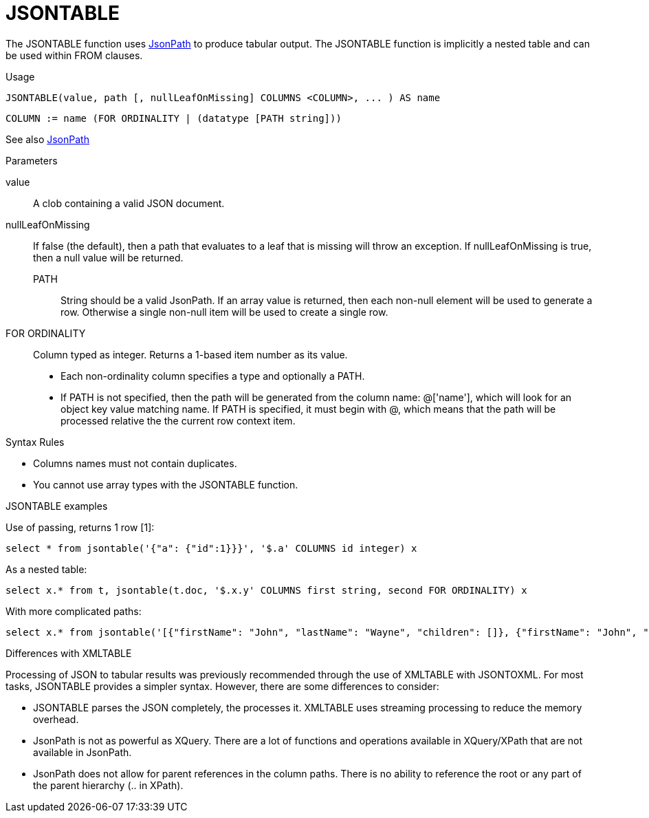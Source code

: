 // Module included in the following assemblies:
// as_from-clause.adoc
[id="jsontable"]

= JSONTABLE

The JSONTABLE function uses link:https://github.com/json-path/JsonPath[JsonPath] to produce tabular output. 
The JSONTABLE function is implicitly a nested table and can be used within FROM clauses.

.Usage

[source,sql]
----
JSONTABLE(value, path [, nullLeafOnMissing] COLUMNS <COLUMN>, ... ) AS name
----

[source,sql]
----
COLUMN := name (FOR ORDINALITY | (datatype [PATH string]))
----

See also xref:jsonpath[JsonPath]

.Parameters

value:: A clob containing a valid JSON document. 

nullLeafOnMissing:: If false (the default), then a path that evaluates to a leaf that is missing will throw an exception. 
If nullLeafOnMissing is true, then a null value will be returned.

PATH::: String should be a valid JsonPath. 
If an array value is returned, then each non-null element will be used to generate a row. 
Otherwise a single non-null item will be used to create a single row.

FOR ORDINALITY:: Column typed as integer. Returns a 1-based item number as its value.

* Each non-ordinality column specifies a type and optionally a PATH.

* If PATH is not specified, then the path will be generated from the column name: @['name'], 
which will look for an object key value matching name. 
If PATH is specified, it must begin with @, which means that the path will be processed relative the the current row context item.

.Syntax Rules

* Columns names must not contain duplicates.

* You cannot use array types with the JSONTABLE function.

.JSONTABLE examples

Use of passing, returns 1 row [1]:

[source,sql]
----
select * from jsontable('{"a": {"id":1}}}', '$.a' COLUMNS id integer) x
----

As a nested table:

[source,sql]
----
select x.* from t, jsontable(t.doc, '$.x.y' COLUMNS first string, second FOR ORDINALITY) x
----

With more complicated paths:

[source,sql]
----
select x.* from jsontable('[{"firstName": "John", "lastName": "Wayne", "children": []}, {"firstName": "John", "lastName": "Adams", "children":["Sue","Bob"]}]', '$.*' COLUMNS familyName string path '@.lastName', children integer path '@.children.length()' ) x
----

.Differences with XMLTABLE

Processing of JSON to tabular results was previously recommended through the use of XMLTABLE with JSONTOXML. 
For most tasks, JSONTABLE provides a simpler syntax. However, there are some differences to consider:

* JSONTABLE parses the JSON completely, the processes it. 
XMLTABLE uses streaming processing to reduce the memory overhead.
* JsonPath is not as powerful as XQuery. 
There are a lot of functions and operations available in XQuery/XPath that are not available in JsonPath.
* JsonPath does not allow for parent references in the column paths. 
There is no ability to reference the root or any part of the parent hierarchy (.. in XPath).
